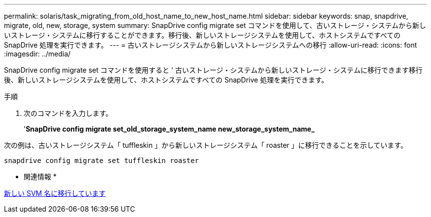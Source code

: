 ---
permalink: solaris/task_migrating_from_old_host_name_to_new_host_name.html 
sidebar: sidebar 
keywords: snap, snapdrive, migrate, old, new, storage, system 
summary: SnapDrive config migrate set コマンドを使用して、古いストレージ・システムから新しいストレージ・システムに移行することができます。移行後、新しいストレージシステムを使用して、ホストシステムですべての SnapDrive 処理を実行できます。 
---
= 古いストレージシステムから新しいストレージシステムへの移行
:allow-uri-read: 
:icons: font
:imagesdir: ../media/


[role="lead"]
SnapDrive config migrate set コマンドを使用すると ' 古いストレージ・システムから新しいストレージ・システムに移行できます移行後、新しいストレージシステムを使用して、ホストシステムですべての SnapDrive 処理を実行できます。

.手順
. 次のコマンドを入力します。
+
'*SnapDrive config migrate set_old_storage_system_name new_storage_system_name_*



次の例は、古いストレージシステム「 tuffleskin 」から新しいストレージシステム「 roaster 」に移行できることを示しています。

[listing]
----
snapdrive config migrate set tuffleskin roaster
----
* 関連情報 *

xref:concept_migrating_to_new_vserver_name.adoc[新しい SVM 名に移行しています]
